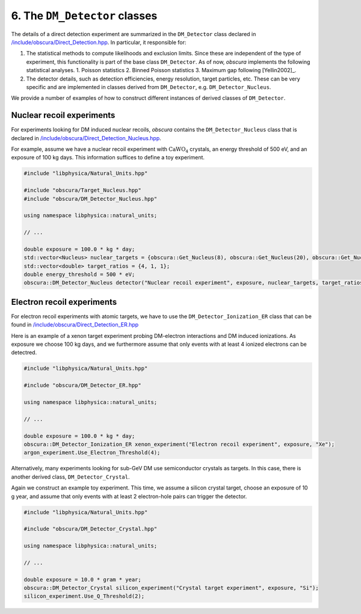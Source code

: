 ==============================
6. The ``DM_Detector`` classes
==============================

The details of a direct detection experiment are summarized in the ``DM_Detector`` class declared in `/include/obscura/Direct_Detection.hpp <https://github.com/temken/obscura/blob/master/include/obscura/Direct_Detection.hpp>`_.
In particular, it responsible for:

1. The statistical methods to compute likelihoods and exclusion limits. Since these are independent of the type of experiment, this functionality is part of the base class ``DM_Detector``. As of now, *obscura* implements the following statistical analyses.
   1. Poisson statistics
   2. Binned Poisson statistics
   3. Maximum gap following [Yellin2002]_. 
2. The detector details, such as detection efficiencies, energy resolution, target particles, etc. These can be very specific and are implemented in classes derived from ``DM_Detector``, e.g. ``DM_Detector_Nucleus``.


We provide a number of examples of how to construct different instances of derived classes of ``DM_Detector``.

--------------------------
Nuclear recoil experiments
--------------------------

For experiments looking for DM induced nuclear recoils, *obscura* contains the ``DM_Detector_Nucleus`` class that is declared in `/include/obscura/Direct_Detection_Nucleus.hpp <https://github.com/temken/obscura/blob/master/include/obscura/Direct_Detection_Nucleus.hpp>`_.

For example, assume we have a nuclear recoil experiment with :math:`\mathrm{CaWO}_4` crystals, an energy threshold of 500 eV, and an exposure of 100 kg days.
This information suffices to define a toy experiment.

.. code-block:: c++

   #include "libphysica/Natural_Units.hpp"

   #include "obscura/Target_Nucleus.hpp"
   #include "obscura/DM_Detector_Nucleus.hpp"

   using namespace libphysica::natural_units;

   // ...

   double exposure = 100.0 * kg * day;
   std::vector<Nucleus> nuclear_targets = {obscura::Get_Nucleus(8), obscura::Get_Nucleus(20), obscura::Get_Nucleus(74)};
   std::vector<double> target_ratios = {4, 1, 1};
   double energy_threshold = 500 * eV;
   obscura::DM_Detector_Nucleus detector("Nuclear recoil experiment", exposure, nuclear_targets, target_ratios);

---------------------------
Electron recoil experiments
---------------------------

For electron recoil experiments with atomic targets, we have to use the ``DM_Detector_Ionization_ER`` class that can be found in `/include/obscura/Direct_Detection_ER.hpp <https://github.com/temken/obscura/blob/master/include/obscura/Direct_Detection_ER.hpp>`_

Here is an example of a xenon target experiment probing DM-electron interactions and DM induced ionizations. As exposure we choose 100 kg days, and we furthermore assume that only events with at least 4 ionized electrons can be detectred.

.. code-block:: c++

   #include "libphysica/Natural_Units.hpp"

   #include "obscura/DM_Detector_ER.hpp"

   using namespace libphysica::natural_units;

   // ...

   double exposure = 100.0 * kg * day;
   obscura::DM_Detector_Ionization_ER xenon_experiment("Electron recoil experiment", exposure, "Xe");
   argon_experiment.Use_Electron_Threshold(4);

Alternatively, many experiments looking for sub-GeV DM use semiconductor crystals as targets. In this case, there is another derived class, ``DM_Detector_Crystal``.

Again we construct an example toy experiment. This time, we assume a silicon crystal target, choose an exposure of 10 g year, and assume that only events with at least 2 electron-hole pairs can trigger the detector.

.. code-block:: c++

   #include "libphysica/Natural_Units.hpp"

   #include "obscura/DM_Detector_Crystal.hpp"

   using namespace libphysica::natural_units;

   // ...

   double exposure = 10.0 * gram * year;
   obscura::DM_Detector_Crystal silicon_experiment("Crystal target experiment", exposure, "Si");
   silicon_experiment.Use_Q_Threshold(2);

